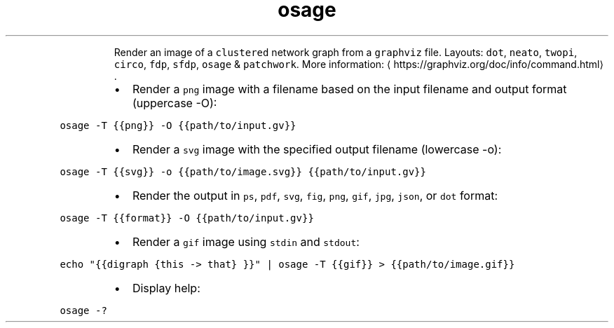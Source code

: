.TH osage
.PP
.RS
Render an image of a \fB\fCclustered\fR network graph from a \fB\fCgraphviz\fR file.
Layouts: \fB\fCdot\fR, \fB\fCneato\fR, \fB\fCtwopi\fR, \fB\fCcirco\fR, \fB\fCfdp\fR, \fB\fCsfdp\fR, \fB\fCosage\fR & \fB\fCpatchwork\fR\&.
More information: \[la]https://graphviz.org/doc/info/command.html\[ra]\&.
.RE
.RS
.IP \(bu 2
Render a \fB\fCpng\fR image with a filename based on the input filename and output format (uppercase \-O):
.RE
.PP
\fB\fCosage \-T {{png}} \-O {{path/to/input.gv}}\fR
.RS
.IP \(bu 2
Render a \fB\fCsvg\fR image with the specified output filename (lowercase \-o):
.RE
.PP
\fB\fCosage \-T {{svg}} \-o {{path/to/image.svg}} {{path/to/input.gv}}\fR
.RS
.IP \(bu 2
Render the output in \fB\fCps\fR, \fB\fCpdf\fR, \fB\fCsvg\fR, \fB\fCfig\fR, \fB\fCpng\fR, \fB\fCgif\fR, \fB\fCjpg\fR, \fB\fCjson\fR, or \fB\fCdot\fR format:
.RE
.PP
\fB\fCosage \-T {{format}} \-O {{path/to/input.gv}}\fR
.RS
.IP \(bu 2
Render a \fB\fCgif\fR image using \fB\fCstdin\fR and \fB\fCstdout\fR:
.RE
.PP
\fB\fCecho "{{digraph {this \-> that} }}" | osage \-T {{gif}} > {{path/to/image.gif}}\fR
.RS
.IP \(bu 2
Display help:
.RE
.PP
\fB\fCosage \-?\fR
